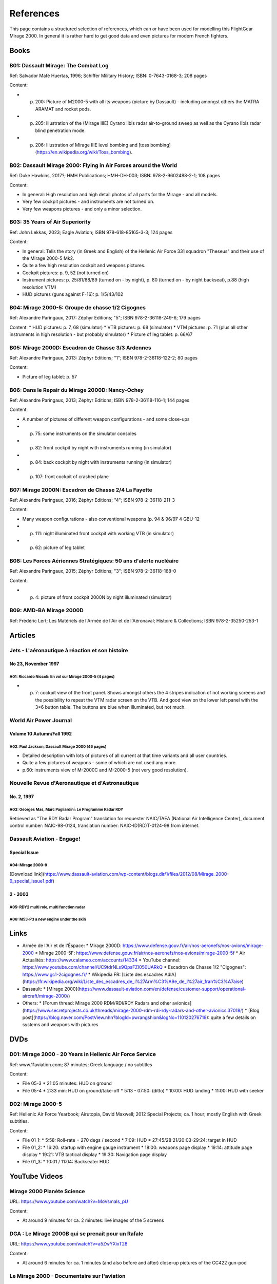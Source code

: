 References
==========

This page contains a structured selection of references, which can or have been used for modelling this FlightGear Mirage 2000. In general it is rather hard to get good data and even pictures for modern French fighters.

Books
-----

B01: Dassault Mirage: The Combat Log
~~~~~~~~~~~~~~~~~~~~~~~~~~~~~~~~~~~~

Ref: Salvador Mafé Huertas, 1996; Schiffer Military History; ISBN: 0-7643-0168-3; 208 pages

Content:

* p. 200: Picture of M2000-5 with all its weapons (picture by Dassault) - including amongst others the MATRA ARAMAT and rocket pods.
* p. 205: Illustration of the (Mirage IIIE) Cyrano Ilbis radar air-to-ground sweep as well as the Cyrano Ilbis radar blind penetration mode.
* p. 206: Illustration of Mirage IIIE level bombing and [toss bombing](https://en.wikipedia.org/wiki/Toss_bombing).


B02: Dassault Mirage 2000: Flying in Air Forces around the World
~~~~~~~~~~~~~~~~~~~~~~~~~~~~~~~~~~~~~~~~~~~~~~~~~~~~~~~~~~~~~~~~

Ref: Duke Hawkins, 2017?; HMH Publications; HMH-DH-003; ISBN: 978-2-9602488-2-1; 108 pages

Content:

* In general: High resolution and high detail photos of all parts for the Mirage - and all models.
* Very few cockpit pictures - and instruments are not turned on.
* Very few weapons pictures - and only a minor selection.


B03: 35 Years of Air Superiority
~~~~~~~~~~~~~~~~~~~~~~~~~~~~~~~~

Ref: John Lekkas, 2023; Eagle Aviation; ISBN 978-618-85165-3-3; 124 pages

Content:

* In general: Tells the story (in Greek and English) of the Hellenic Air Force 331 squadron "Theseus" and their use of the Mirage 2000-5 Mk2.
* Quite a few high resolution cockpit and weapons pictures.
* Cockpit pictures: p. 9, 52 (not turned on)
* Instrument pictures: p. 25/81/88/89 (turned on - by night), p. 80 (turned on - by night backseat), p.88 (high resolution VTM)
* HUD pictures (guns against F-16): p. 1/5/43/102


B04: Mirage 2000-5: Groupe de chasse 1/2 Cigognes
~~~~~~~~~~~~~~~~~~~~~~~~~~~~~~~~~~~~~~~~~~~~~~~~~

Ref: Alexandre Paringaux, 2017: Zéphyr Editions; "5"; ISBN 978-2-36118-249-6; 179 pages

Content:
* HUD pictures: p. 7, 68 (simulator)
* VTB pictures: p. 68 (simulator)
* VTM pictures: p. 71 (plus all other instruments in high resolution - but probably simulator) 
* Picture of leg tablet: p. 66/67


B05: Mirage 2000D: Escadron de Chasse 3/3 Ardennes
~~~~~~~~~~~~~~~~~~~~~~~~~~~~~~~~~~~~~~~~~~~~~~~~~~

Ref: Alexandre Paringaux, 2013: Zéphyr Editions; "1"; ISBN 978-2-36118-122-2; 80 pages

Content:

* Picture of leg tablet: p. 57


B06: Dans le Repair du Mirage 2000D: Nancy-Ochey
~~~~~~~~~~~~~~~~~~~~~~~~~~~~~~~~~~~~~~~~~~~~~~~~

Ref: Alexandre Paringaux, 2013; Zéphyr Editions; ISBN 978-2-36118-116-1; 144 pages

Content:

* A number of pictures of different weapon configurations - and some close-ups
* p. 75: some instruments on the simulator consoles
* p. 82: front cockpit by night with instruments running (in simulator)
* p. 84: back cockpit by night with instruments running (in simulator)
* p. 107: front cockpit of crashed plane


B07: Mirage 2000N: Escadron de Chasse 2/4 La Fayette
~~~~~~~~~~~~~~~~~~~~~~~~~~~~~~~~~~~~~~~~~~~~~~~~~~~~

Ref: Alexandre Paringaux, 2016; Zéphyr Editions; "4"; ISBN 978-2-36118-211-3

Content:

* Many weapon configurations - also conventional weapons (p. 94 & 96/97 4 GBU-12
* p. 111: night illuminated front cockpit with working VTB (in simulator)
* p. 62: picture of leg tablet


B08: Les Forces Aériennes Stratégiques: 50 ans d'alerte nucléaire
~~~~~~~~~~~~~~~~~~~~~~~~~~~~~~~~~~~~~~~~~~~~~~~~~~~~~~~~~~~~~~~~~

Ref: Alexandre Paringaux, 2015; Zéphyr Editions; "3"; ISBN 978-2-36118-168-0

Content:

* p. 4: picture of front cockpit 2000N by night illuminated (simulator)


B09: AMD-BA Mirage 2000D
~~~~~~~~~~~~~~~~~~~~~~~~

Ref: Frédéric Lert; Les Matériels de l'Armée de l'Air et de l'Aéronaval; Histoire & Collections; ISBN 978-2-35250-253-1


Articles
--------

Jets - L'aéronautique à réaction et son histoire
~~~~~~~~~~~~~~~~~~~~~~~~~~~~~~~~~~~~~~~~~~~~~~~~

No 23, November 1997
....................

A01: Riccardo Niccoli: En vol sur Mirage 2000-5 (4 pages)
^^^^^^^^^^^^^^^^^^^^^^^^^^^^^^^^^^^^^^^^^^^^^^^^^^^^^^^^^

* p. 7: cockpit view of the front panel. Shows amongst others the 4 stripes indication of not working screens and the possibility to repeat the VTM radar screen on the VTB. And good view on the lower left panel with the 3*6 button table. The buttons are blue when illuminated, but not much.


World Air Power Journal
~~~~~~~~~~~~~~~~~~~~~~~

Volume 10 Autumn/Fall 1992
..........................

A02: Paul Jackson, Dassault Mirage 2000 (46 pages)
^^^^^^^^^^^^^^^^^^^^^^^^^^^^^^^^^^^^^^^^^^^^^^^^^^

* Detailed description with lots of pictures of all current at that time variants and all user countries. 
* Quite a few pictures of weapons - some of which are not used any more.
* p.60: instruments view of M-2000C and M-2000-5 (not very good resolution).  


Nouvelle Revue d'Aeronautique et d'Astronautique
~~~~~~~~~~~~~~~~~~~~~~~~~~~~~~~~~~~~~~~~~~~~~~~~

No. 2, 1997
...........

A03: Georges Mas, Marc Pagliardini: Le Programme Radar RDY
^^^^^^^^^^^^^^^^^^^^^^^^^^^^^^^^^^^^^^^^^^^^^^^^^^^^^^^^^^

Retrieved as "The RDY Radar Program" translation for requester NAIC/TAEA (National Air Intelligence Center), document control number: NAIC-98-0124, translation number: NAIC-ID(RD)T-0124-98 from internet.


Dassault Aviation - Engage!
~~~~~~~~~~~~~~~~~~~~~~~~~~~

Special Issue
.............

A04: Mirage 2000-9
^^^^^^^^^^^^^^^^^^

[Download link](https://www.dassault-aviation.com/wp-content/blogs.dir/1/files/2012/08/Mirage_2000-9_special_issue1.pdf)

2 - 2003
........

A05: RDY2 multi role, multi function radar
^^^^^^^^^^^^^^^^^^^^^^^^^^^^^^^^^^^^^^^^^^

A06: M53-P3 a new engine under the skin
^^^^^^^^^^^^^^^^^^^^^^^^^^^^^^^^^^^^^^^


Links
-----

* Armée de l'Air et de l'Éspace:
  * Mirage 2000D: https://www.defense.gouv.fr/air/nos-aeronefs/nos-avions/mirage-2000
  * Mirage 2000-5F: https://www.defense.gouv.fr/air/nos-aeronefs/nos-avions/mirage-2000-5f
  * Air Actualités: https://www.calameo.com/accounts/14334
  * YouTube channel: https://www.youtube.com/channel/UC9tdrNLs9QpsFZI050UARkQ
  * Escadron de Chasse 1/2 "Cigognes": https://www.gc1-2cigognes.fr/
  * Wikipedia FR: [Liste des escadres AdlA](https://fr.wikipedia.org/wiki/Liste_des_escadres_de_l%27Arm%C3%A9e_de_l%27air_fran%C3%A7aise)

* Dassault:
  * [Mirage 2000](https://www.dassault-aviation.com/en/defense/customer-support/operational-aircraft/mirage-2000/)

* Others:
  * [Forum thread: Mirage 2000 RDM/RDI/RDY Radars and other avionics](https://www.secretprojects.co.uk/threads/mirage-2000-rdm-rdi-rdy-radars-and-other-avionics.37018/)
  * [Blog post](https://blog.naver.com/PostView.nhn?blogId=pwrangshion&logNo=110120276719): quite a few details on systems and weapons with pictures

DVDs
----

D01: Mirage 2000 - 20 Years in Hellenic Air Force Service
~~~~~~~~~~~~~~~~~~~~~~~~~~~~~~~~~~~~~~~~~~~~~~~~~~~~~~~~~

Ref: www.11aviation.com; 87 minutes; Greek language / no subtitles

Content:

* File 05-3
  * 21:05 minutes: HUD on ground
* File 05-4
  * 2:33 min: HUD on ground/take-off
  * 5:13 - 07:50: (ditto)
  * 10:00: HUD landing
  * 11:00: HUD with seeker

D02: Mirage 2000-5
~~~~~~~~~~~~~~~~~~

Ref: Hellenic Air Force Yearbook; Airutopia, David Maxwell; 2012 Special Projects; ca. 1 hour; mostly English with Greek subtitles.

Content:

* File 01_1:  
  * 5:58: Roll-rate = 270 degs / second
  * 7:09: HUD
  * 27:45/28:21/20:03-29:24: target in HUD
* File 01_2:
  * 16:20: startup with engine gauge instrument
  * 18:00: weapons page display
  * 19:14: attitude page display
  * 19:21: VTB tactical display
  * 19:30: Navigation page display
* File 01_3:
  * 10:01 / 11:04: Backseater HUD


YouTube Videos
--------------

Mirage 2000 Planète Science
~~~~~~~~~~~~~~~~~~~~~~~~~~~

URL: https://www.youtube.com/watch?v=MoVsmaIs_pU

Content:

* At around 9 minutes for ca. 2 minutes: live images of the 5 screens


DGA : Le Mirage 2000B qui se prenait pour un Rafale
~~~~~~~~~~~~~~~~~~~~~~~~~~~~~~~~~~~~~~~~~~~~~~~~~~~

URL: https://www.youtube.com/watch?v=a5ZwYXixT28

Content:

* At around 6 minutes for ca. 1 minutes (and also before and after) close-up pictures of the CC422 gun-pod


Le Mirage 2000 - Documentaire sur l'aviation
~~~~~~~~~~~~~~~~~~~~~~~~~~~~~~~~~~~~~~~~~~~~

URL: https://www.youtube.com/watch?v=jDCxWEynbu4

Content:

* At around 21:30 for ca. 15 seconds live pictures left MFD (in simulator)


AB Moteurs Mirage 2000
~~~~~~~~~~~~~~~~~~~~~~

URL: https://www.youtube.com/watch?v=bFHF9j_LvPk

Content:

* From around 29-41 minutes (with interruptions): walk-through of the cockpit, which gives a good insight into the French terms used.
* Some live footage of HUD here and there.
